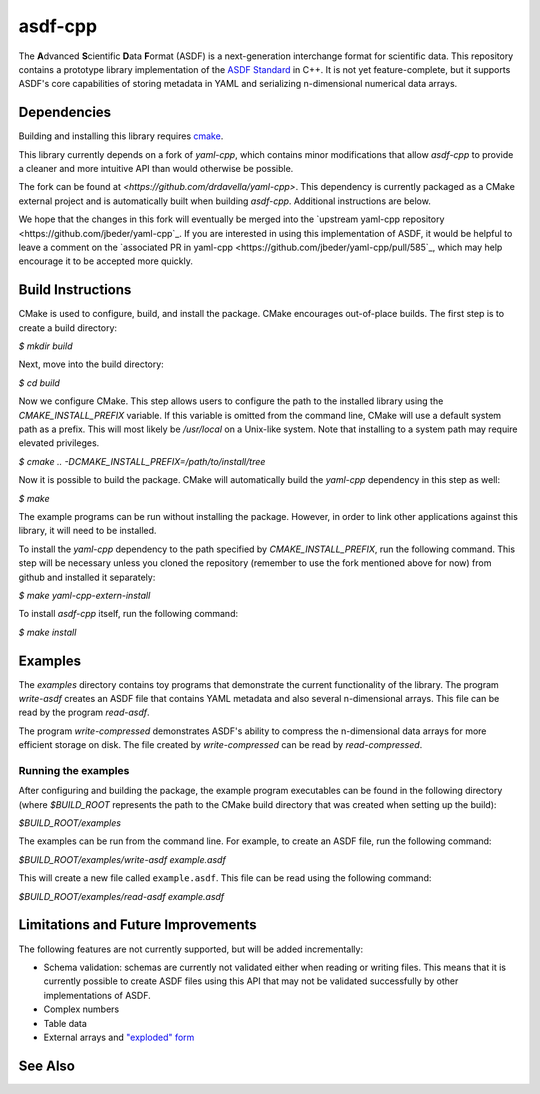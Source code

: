 ========
asdf-cpp
========

The **A**\ dvanced **S**\ cientific **D**\ ata **F**\ ormat (ASDF) is a
next-generation interchange format for scientific data. This repository
contains a prototype library implementation of the `ASDF Standard
<https://asdf-standard.readthedocs.io/en/latest/>`_ in C++. It is not yet
feature-complete, but it supports ASDF's core capabilities of storing metadata
in YAML and serializing n-dimensional numerical data arrays.

Dependencies
************

Building and installing this library requires `cmake <https://cmake.org>`_.

This library currently depends on a fork of `yaml-cpp`, which contains minor
modifications that allow `asdf-cpp` to provide a cleaner and more intuitive API
than would otherwise be possible.

The fork can be found at `<https://github.com/drdavella/yaml-cpp>`. This
dependency is currently packaged as a CMake external project and is
automatically built when building `asdf-cpp`. Additional instructions are
below.

We hope that the changes in this fork will eventually be merged into the
`upstream yaml-cpp repository <https://github.com/jbeder/yaml-cpp`_.  If you
are interested in using this implementation of ASDF, it would be helpful to
leave a comment on the `associated PR in yaml-cpp
<https://github.com/jbeder/yaml-cpp/pull/585`_, which may help encourage it to
be accepted more quickly.


Build Instructions
******************

CMake is used to configure, build, and install the package. CMake encourages
out-of-place builds. The first step is to create a build directory:

`$ mkdir build`

Next, move into the build directory:

`$ cd build`

Now we configure CMake. This step allows users to configure the path to the
installed library using the `CMAKE_INSTALL_PREFIX` variable. If this variable
is omitted from the command line, CMake will use a default system path as a
prefix. This will most likely be `/usr/local` on a Unix-like system. Note that
installing to a system path may require elevated privileges.

`$ cmake .. -DCMAKE_INSTALL_PREFIX=/path/to/install/tree`

Now it is possible to build the package. CMake will automatically build the
`yaml-cpp` dependency in this step as well:

`$ make`

The example programs can be run without installing the package. However, in
order to link other applications against this library, it will need to be
installed.

To install the `yaml-cpp` dependency to the path specified by
`CMAKE_INSTALL_PREFIX`, run the following command. This step will be necessary
unless you cloned the repository (remember to use the fork mentioned above for
now) from github and installed it separately:

`$ make yaml-cpp-extern-install`

To install `asdf-cpp` itself, run the following command:

`$ make install`

Examples
********

The `examples` directory contains toy programs that demonstrate the current
functionality of the library. The program `write-asdf` creates an ASDF file
that contains YAML metadata and also several n-dimensional arrays. This file
can be read by the program `read-asdf`.

The program `write-compressed` demonstrates ASDF's ability to compress the
n-dimensional data arrays for more efficient storage on disk. The file created
by `write-compressed` can be read by `read-compressed`.

Running the examples
--------------------

After configuring and building the package, the example program executables can
be found in the following directory (where `$BUILD_ROOT` represents the path to
the CMake build directory that was created when setting up the build):

`$BUILD_ROOT/examples`

The examples can be run from the command line. For example, to create an ASDF
file, run the following command:

`$BUILD_ROOT/examples/write-asdf example.asdf`

This will create a new file called ``example.asdf``. This file can be read
using the following command:

`$BUILD_ROOT/examples/read-asdf example.asdf`

Limitations and Future Improvements
***********************************

The following features are not currently supported, but will be added
incrementally:

* Schema validation: schemas are currently not validated either when reading or
  writing files. This means that it is currently possible to create ASDF files
  using this API that may not be validated successfully by other
  implementations of ASDF.
* Complex numbers
* Table data
* External arrays and `"exploded" form
  <http://asdf-standard.readthedocs.io/en/latest/file_layout.html#exploded-form>`_

See Also
********
